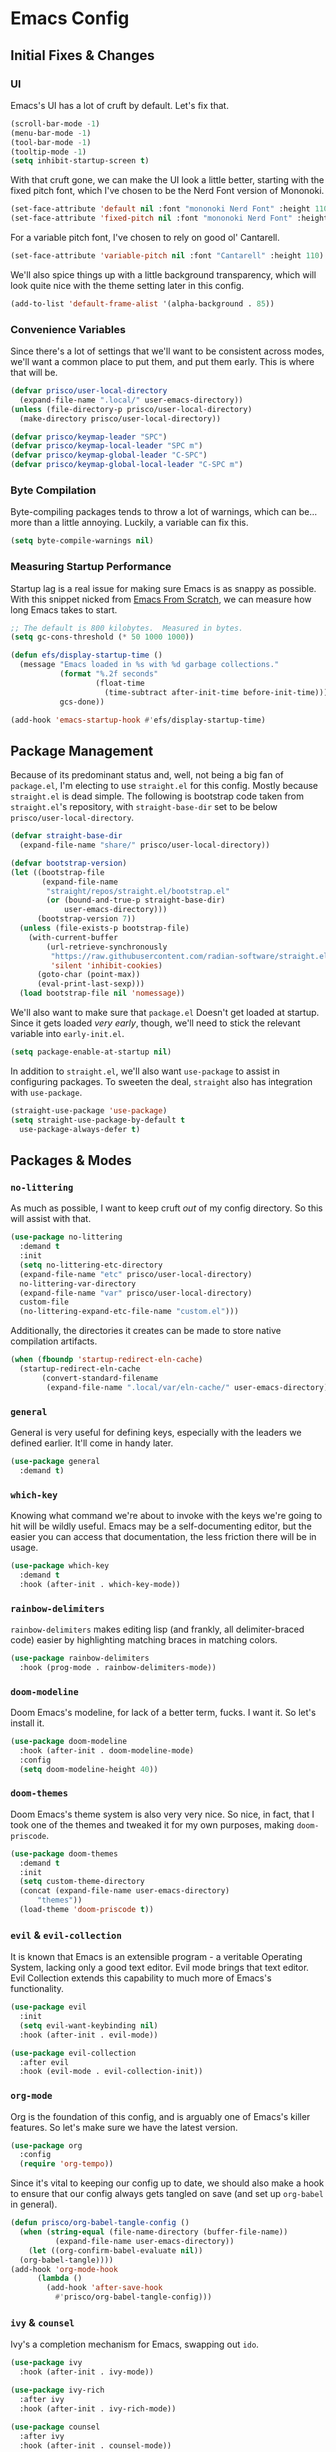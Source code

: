 #+PROPERTY: header-args :tangle init.el

* Emacs Config
** Initial Fixes & Changes
*** UI
Emacs's UI has a lot of cruft by default. Let's fix that.

#+begin_src emacs-lisp
  (scroll-bar-mode -1)
  (menu-bar-mode -1)
  (tool-bar-mode -1)
  (tooltip-mode -1)
  (setq inhibit-startup-screen t)
#+end_src

With that cruft gone, we can make the UI look a little better,
starting with the fixed pitch font, which I've chosen to be the Nerd
Font version of Mononoki.

#+begin_src emacs-lisp
  (set-face-attribute 'default nil :font "mononoki Nerd Font" :height 110)
  (set-face-attribute 'fixed-pitch nil :font "mononoki Nerd Font" :height 110)
#+end_src

For a variable pitch font, I've chosen to rely on good ol' Cantarell.

#+begin_src emacs-lisp
  (set-face-attribute 'variable-pitch nil :font "Cantarell" :height 110)
#+end_src

We'll also spice things up with a little background transparency,
which will look quite nice with the theme setting later in this
config.

#+begin_src emacs-lisp
  (add-to-list 'default-frame-alist '(alpha-background . 85))
#+end_src

*** Convenience Variables

Since there's a lot of settings that we'll want to be consistent
across modes, we'll want a common place to put them, and put them
early. This is where that will be.

#+begin_src emacs-lisp
  (defvar prisco/user-local-directory
    (expand-file-name ".local/" user-emacs-directory))
  (unless (file-directory-p prisco/user-local-directory)
    (make-directory prisco/user-local-directory))

  (defvar prisco/keymap-leader "SPC")
  (defvar prisco/keymap-local-leader "SPC m")
  (defvar prisco/keymap-global-leader "C-SPC")
  (defvar prisco/keymap-global-local-leader "C-SPC m")
#+end_src

*** Byte Compilation

Byte-compiling packages tends to throw a lot of warnings, which can
be... more than a little annoying. Luckily, a variable can fix this.

#+begin_src emacs-lisp
  (setq byte-compile-warnings nil)
#+end_src

*** Measuring Startup Performance

Startup lag is a real issue for making sure Emacs is as snappy as
possible. With this snippet nicked from [[https://github.com/daviwil/emacs-from-scratch/blob/master/Emacs.org#startup-performance][Emacs From Scratch]], we can
measure how long Emacs takes to start.

#+begin_src emacs-lisp
  ;; The default is 800 kilobytes.  Measured in bytes.
  (setq gc-cons-threshold (* 50 1000 1000))

  (defun efs/display-startup-time ()
    (message "Emacs loaded in %s with %d garbage collections."
             (format "%.2f seconds"
                     (float-time
                       (time-subtract after-init-time before-init-time)))
             gcs-done))

  (add-hook 'emacs-startup-hook #'efs/display-startup-time)
#+end_src

** Package Management

Because of its predominant status and, well, not being a big fan of
~package.el~, I'm electing to use ~straight.el~ for this
config. Mostly because ~straight.el~ is dead simple. The following is
bootstrap code taken from ~straight.el~'s repository, with
~straight-base-dir~ set to be below ~prisco/user-local-directory~.

#+begin_src emacs-lisp
  (defvar straight-base-dir
    (expand-file-name "share/" prisco/user-local-directory))

  (defvar bootstrap-version)
  (let ((bootstrap-file
         (expand-file-name
          "straight/repos/straight.el/bootstrap.el"
          (or (bound-and-true-p straight-base-dir)
              user-emacs-directory)))
        (bootstrap-version 7))
    (unless (file-exists-p bootstrap-file)
      (with-current-buffer
          (url-retrieve-synchronously
           "https://raw.githubusercontent.com/radian-software/straight.el/develop/install.el"
           'silent 'inhibit-cookies)
        (goto-char (point-max))
        (eval-print-last-sexp)))
    (load bootstrap-file nil 'nomessage))
#+end_src

We'll also want to make sure that ~package.el~ Doesn't get loaded at
startup. Since it gets loaded /very early/, though, we'll need to
stick the relevant variable into ~early-init.el~.

#+begin_src emacs-lisp :tangle early-init.el
  (setq package-enable-at-startup nil)
#+end_src

In addition to ~straight.el~, we'll also want ~use-package~ to assist
in configuring packages. To sweeten the deal, ~straight~ also has
integration with ~use-package~.

#+begin_src emacs-lisp
  (straight-use-package 'use-package)
  (setq straight-use-package-by-default t
	use-package-always-defer t)
#+end_src

** Packages & Modes

*** ~no-littering~
As much as possible, I want to keep cruft /out/ of my config
directory. So this will assist with that.

#+begin_src emacs-lisp
  (use-package no-littering
    :demand t
    :init
    (setq no-littering-etc-directory
  	(expand-file-name "etc" prisco/user-local-directory)
  	no-littering-var-directory
  	(expand-file-name "var" prisco/user-local-directory)
  	custom-file
  	(no-littering-expand-etc-file-name "custom.el")))
#+end_src

Additionally, the directories it creates can be made to store native
compilation artifacts.

#+begin_src emacs-lisp :tangle early-init.el
  (when (fboundp 'startup-redirect-eln-cache)
    (startup-redirect-eln-cache
    	 (convert-standard-filename
    	  (expand-file-name ".local/var/eln-cache/" user-emacs-directory))))
#+end_src

*** ~general~
General is very useful for defining keys, especially with the leaders
we defined earlier. It'll come in handy later.

#+begin_src emacs-lisp
  (use-package general
    :demand t)
#+end_src

*** ~which-key~
Knowing what command we're about to invoke with the keys we're going
to hit will be wildly useful. Emacs may be a self-documenting editor,
but the easier you can access that documentation, the less friction
there will be in usage.

#+begin_src emacs-lisp
  (use-package which-key
    :demand t
    :hook (after-init . which-key-mode))
#+end_src

*** ~rainbow-delimiters~
~rainbow-delimiters~ makes editing lisp (and frankly, all
delimiter-braced code) easier by highlighting matching braces in
matching colors.

#+begin_src emacs-lisp
  (use-package rainbow-delimiters
    :hook (prog-mode . rainbow-delimiters-mode))
#+end_src

*** ~doom-modeline~
Doom Emacs's modeline, for lack of a better term, fucks. I want it. So
let's install it.

#+begin_src emacs-lisp
  (use-package doom-modeline
    :hook (after-init . doom-modeline-mode)
    :config
    (setq doom-modeline-height 40))
#+end_src

*** ~doom-themes~
Doom Emacs's theme system is also very very nice. So nice, in fact,
that I took one of the themes and tweaked it for my own purposes,
making ~doom-priscode~.

#+begin_src emacs-lisp
  (use-package doom-themes
    :demand t
    :init
    (setq custom-theme-directory
  	(concat (expand-file-name user-emacs-directory)
  		"themes"))
    (load-theme 'doom-priscode t))
#+end_src

*** ~evil~ & ~evil-collection~
It is known that Emacs is an extensible program - a veritable
Operating System, lacking only a good text editor. Evil mode brings
that text editor. Evil Collection extends this capability to much more
of Emacs's functionality.

#+begin_src emacs-lisp
  (use-package evil
    :init
    (setq evil-want-keybinding nil)
    :hook (after-init . evil-mode))

  (use-package evil-collection
    :after evil
    :hook (evil-mode . evil-collection-init))
#+end_src

*** ~org-mode~
Org is the foundation of this config, and is arguably one of Emacs's
killer features. So let's make sure we have the latest version.

#+begin_src emacs-lisp
  (use-package org
    :config
    (require 'org-tempo))
#+end_src

Since it's vital to keeping our config up to date, we should also make
a hook to ensure that our config always gets tangled on save (and set
up ~org-babel~ in general).

#+BEGIN_SRC emacs-lisp
  (defun prisco/org-babel-tangle-config ()
    (when (string-equal (file-name-directory (buffer-file-name))
  			(expand-file-name user-emacs-directory))
      (let ((org-confirm-babel-evaluate nil))
  	(org-babel-tangle))))
  (add-hook 'org-mode-hook
  	    (lambda ()
  	      (add-hook 'after-save-hook
  			#'prisco/org-babel-tangle-config)))
#+END_SRC

*** ~ivy~ & ~counsel~

Ivy's a completion mechanism for Emacs, swapping out ~ido~.

#+begin_src emacs-lisp
  (use-package ivy
    :hook (after-init . ivy-mode))

  (use-package ivy-rich
    :after ivy
    :hook (after-init . ivy-rich-mode))

  (use-package counsel
    :after ivy
    :hook (after-init . counsel-mode))
#+end_src

** Keybindings
Keybinds, they make everything faster. However, Emacs's default
keybinds are infamous for the RSI they cause. Since I'd like to keep
typing in the long term, and I can already feel it setting in at the
time of typing this, we'll be taking some preventative measures in the
form of more convenient keybinds that dodge use of ~<control>~,
instead using the ~prisco/keymap-*-leader~ keys whenever possible.

#+begin_src emacs-lisp
  (general-create-definer prisco/leader-def
    :states '(normal visual emacs)
    :prefix prisco/keymap-leader
    :global-prefix prisco/keymap-global-leader)

  (general-create-definer prisco/localleader-def
    :states '(normal visual emacs)
    :prefix prisco/keymap-local-leader
    :global-prefix prisco/keymap-global-local-leader)
#+end_src

With these definers set, let's start with the basics:

*** File Navigation

#+begin_src emacs-lisp
  (prisco/leader-def
    "f"  '(:ignore t :wk "Find file...")
    "ff" 'find-file)
#+end_src

*** Emacs Manipulation

#+begin_src emacs-lisp
  (prisco/leader-def
    "q" '(:ignore t :wk "Quit...")
    "qq" '(kill-emacs :wk "Quit Emacs"))
#+end_src

**** Mode-Specific

***** ~org-mode~

#+begin_src emacs-lisp
  (prisco/localleader-def
    :keymaps 'org-mode-map
    "i"  '(:ignore t :wk "Insert structure...")
    "ih" '(org-insert-heading :wk "Insert a heading")
    "ei" '(org-edit-special :wk "Edit item in structure"))

  (prisco/localleader-def
    :keymaps 'org-src-mode-map
    "cq" '(org-edit-src-exit :wk "Save and exit buffer")
    "ca" '(org-edit-src-abort :wk "Discard edits and exit buffer"))

#+end_src
